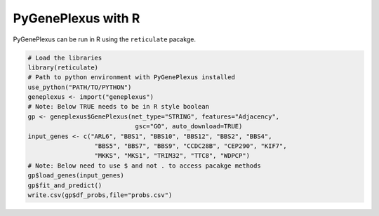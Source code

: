 PyGenePlexus with R
===================

PyGenePlexus can be run in R using the ``reticulate`` pacakge.

.. code-block:: r

   # Load the libraries
   library(reticulate)
   # Path to python environment with PyGenePlexus installed
   use_python("PATH/TO/PYTHON")
   geneplexus <- import("geneplexus")
   # Note: Below TRUE needs to be in R style boolean
   gp <- geneplexus$GenePlexus(net_type="STRING", features="Adjacency",
	                        gsc="GO", auto_download=TRUE)
   input_genes <- c("ARL6", "BBS1", "BBS10", "BBS12", "BBS2", "BBS4",
	             "BBS5", "BBS7", "BBS9", "CCDC28B", "CEP290", "KIF7",
		     "MKKS", "MKS1", "TRIM32", "TTC8", "WDPCP")
   # Note: Below need to use $ and not . to access pacakge methods
   gp$load_genes(input_genes)
   gp$fit_and_predict()
   write.csv(gp$df_probs,file="probs.csv")
